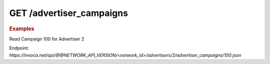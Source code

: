 GET  /advertiser_campaigns
""""""""""""""""""""""""""

.. rubric:: Examples

Read Campaign 100 for Advertiser 2

Endpoint:
`https://invoca.net/api/@@NETWORK_API_VERSION/<network_id>/advertisers/2/advertiser_campaigns/100.json`

.. code-block:: json
   :linenos:

   {
       "current_terms": {
         "description": "August promotion to sell post-season tickets at half price.",
         "timezone": "Pacific Time (US & Canada)",
         "visibility": "All",
         "created_at": "2015-05-13 07:45:08 -0800",
         "id": "215",
         "operating_24_7": false,
         "go_live_date": null,
         "default_creative_id_from_network": "222",
         "advertiser_payin": {
           "min": 7,
           "currency": "EUR",
           "pricing": "€7.00 per call if duration > 2 min 30 sec",
           "max": 7,
           "policies": [
             {
               "type": "Base",
               "currency": "EUR",
               "condition": "duration > 2 min 30 sec",
               "amount": 7
             }
           ],
           "range": "€7.00 per call"
         },
         "pricing_type": "Fixed",
         "ivr_tree": {
           "root": {
             "condition": "during_hours",
             "children": [
               {
                 "destination_phone_number": "8004377950",
                 "destination_country_code": "1",
                 "prompt": "",
                 "node_type": "Connect"
               },
               {
                 "destination_phone_number": "8004377950",
                 "destination_country_code": "1",
                 "prompt": "",
                 "node_type": "Connect"
               }
             ],
             "node_type": "Condition"
           },
           "record_calls": true
         },
         "auto_approve": "None",
         "expiration_date": null,
         "campaign_type": "AffiliateEnabled",
         "affiliate_payout": {
           "min": 4.5,
           "currency": "USD",
           "pricing": "Base: $4.50 per call Bonus: $2.75 per call if duration > 60",
           "max": 7.25,
           "policies": [
             {
               "type": "Base",
               "currency": "USD",
               "condition": "",
               "amount": 4.5
             },
             {
               "type": "Bonus",
               "currency": "USD",
               "condition": "duration > 60",
               "amount": 2.75
             }
           ],
           "range": "$4.50 - $7.25 per call"
         },
         "updated_at": "2015-05-13 07:45:08 -0800",
         "url": "http://www.nfltix.com/postseasonnow",
         "hours": {
           "saturday_open": 32400,
           "sunday_open": 32400,
           "monday_closed": false,
           "tuesday_open": 32400,
           "thursday_open": 32400,
           "friday_close": 75600,
           "sunday_close": 50999,
           "wednesday_closed": false,
           "thursday_closed": false,
           "tuesday_close": 75600,
           "friday_open": 32400,
           "saturday_closed": true,
           "sunday_closed": true,
           "tuesday_closed": true,
           "wednesday_close": 75600,
           "friday_closed": true,
           "monday_open": 32400,
           "saturday_close": 75600,
           "monday_close": 75600,
           "thursday_close": 75600,
           "wednesday_open": 32400
         },
         "named_regions": [
           {
             "regions": [
               {
                 "region_type": "State",
                 "value": "CA",
                 "text": "TBD"
               },
               {
                 "region_type": "State",
                 "value": "OR",
                 "text": "TBD"
               },
               {
                 "region_type": "State",
                 "value": "WA",
                 "text": "TBD"
               }
             ],
             "name": "West Coast"
           },
           {
             "regions": [
               {
                 "region_type": "State",
                 "value": "NY",
                 "text": "TBD"
               },
               {
                 "region_type": "State",
                 "value": "NJ",
                 "text": "TBD"
               }
             ],
             "name": "East Coast"
           }
         ]
       },
       "future_terms": {
         "description": "August promotion to sell post-season tickets at half price.",
         "timezone": "Pacific Time (US & Canada)",
         "visibility": "All",
         "created_at": "2015-05-13 08:46:43 -0800",
         "id": "",
         "operating_24_7": false,
         "go_live_date": null,
         "default_creative_id_from_network": "123",
         "advertiser_payin": {
           "min": 7,
           "currency": "EUR",
           "pricing": "€7.00 per call if duration > 2 min 30 sec",
           "max": 7,
           "policies": [
             {
               "type": "Base",
               "currency": "EUR",
               "condition": "duration > 2 min 30 sec",
               "amount": 7
             }
           ],
           "range": "€7.00 per call"
         },
         "budget_activities": {
           "call_cap_alert": {
             "budget_amount": 200.0,
             "budget_currency": "USD",
             "reset_period": "Ongoing",
             "start_at": "2014-04-17T00:00:00-07:00",
             "total_amount": 0.0,
             "time_zone": "Pacific Time (US & Canada)"
           },
           "budget_cap_alert": {
             "budget_amount": 100.0,
             "budget_currency": "USD",
             "reset_period": "Monthly",
             "start_at": "2014-04-01T00:00:00-07:00",
             "total_amount": 0.0,
             "time_zone": "Pacific Time (US & Canada)"
           },
           "pricing_type": "Fixed",
           "ivr_tree": {
             "root": {
               "condition": "during_hours",
               "children": [
                 {
                   "destination_phone_number": "8004377950",
                   "destination_country_code": "1",
                   "prompt": "",
                   "node_type": "Connect"
                 },
                 {
                   "destination_phone_number": "8004377950",
                   "destination_country_code": "1",
                   "prompt": "",
                   "node_type": "Connect"
                 }
               ],
               "node_type": "Condition"
             },
             "record_calls": true
           },
           "auto_approve": "None",
           "expiration_date": "2015-05-18T23:59:59-08:00",
           "campaign_type": "AffiliateEnabled",
           "affiliate_payout": {
             "min": 4.5,
             "currency": "USD",
             "pricing": "Base: $4.50 per call Bonus: $2.75 per call if duration > 60",
             "max": 7.25,
             "policies": [
               {
                 "type": "Base",
                 "currency": "USD",
                 "condition": "",
                 "amount": 4.5
               },
               {
                 "type": "Bonus",
                 "currency": "USD",
                 "condition": "duration > 60",
                 "amount": 2.75
               }
             ],
             "range": "$4.50 - $7.25 per call"
           },
           "updated_at": "2015-05-13 08:46:43 -0800",
           "url": "http://www.nfltix.com/postseasonnow",
           "hours": {
             "saturday_open": 32400,
             "sunday_open": 32400,
             "monday_closed": false,
             "tuesday_open": 32400,
             "thursday_open": 32400,
             "friday_close": 75600,
             "sunday_close": 50999,
             "wednesday_closed": false,
             "thursday_closed": false,
             "tuesday_close": 75600,
             "friday_open": 32400,
             "saturday_closed": true,
             "sunday_closed": true,
             "tuesday_closed": true,
             "wednesday_close": 75600,
             "friday_closed": true,
             "monday_open": 32400,
             "saturday_close": 75600,
             "monday_close": 75600,
             "thursday_close": 75600,
             "wednesday_open": 32400
           },
           "named_regions": [
             {
               "regions": [
                 {
                   "region_type": "State",
                   "value": "CA",
                   "text": "TBD"
                 },
                 {
                   "region_type": "State",
                   "value": "OR",
                   "text": "TBD"
                 },
                 {
                   "region_type": "State",
                   "value": "WA",
                   "text": "TBD"
                 }
               ],
               "name": "West Coast"
             },
             {
               "regions": [
                 {
                   "region_type": "State",
                   "value": "NY",
                   "text": "TBD"
                 },
                 {
                   "region_type": "State",
                   "value": "NJ",
                   "text": "TBD"
                 }
               ],
               "name": "East Coast"
             }
           ]
         },
         "status": "Entry",
         "name": "PostSeason Promotion 11 fJauFbSEGHKw8ADEGv",
         "max_promo_numbers": 10
       }
     }
